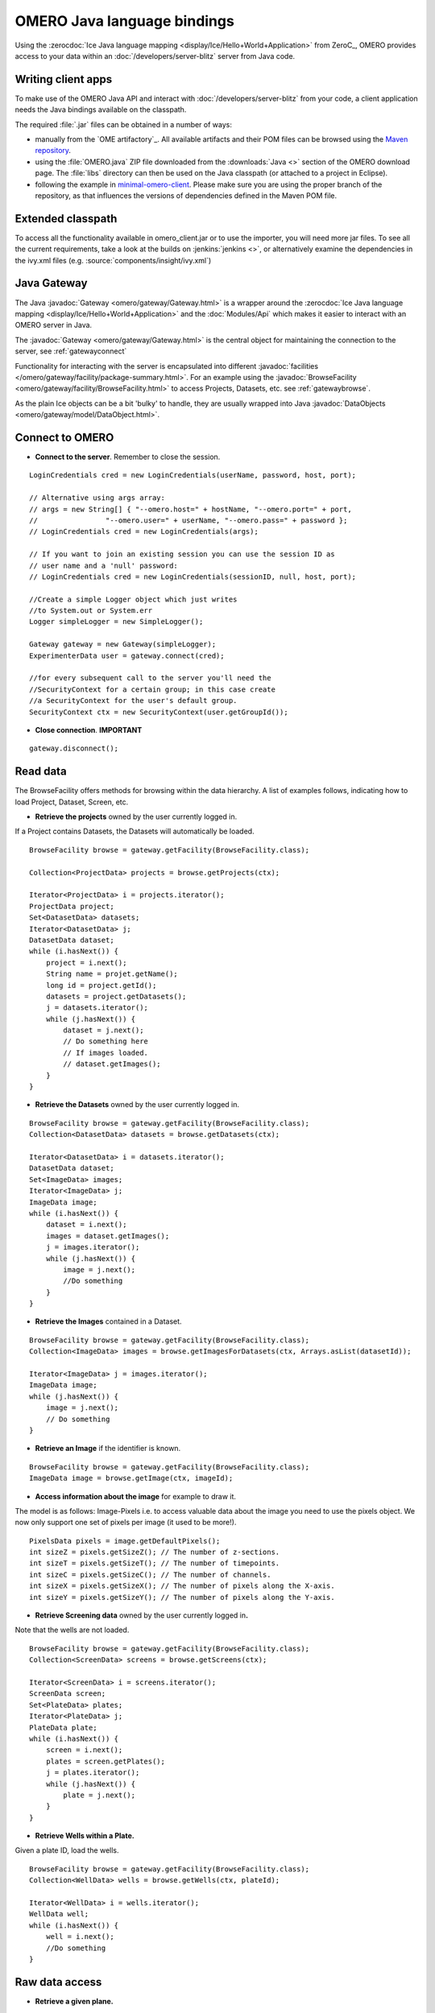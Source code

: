 OMERO Java language bindings
============================

Using the :zerocdoc:`Ice Java language mapping
<display/Ice/Hello+World+Application>` from ZeroC_, OMERO provides access to
your data within an :doc:`/developers/server-blitz` server from Java code.

Writing client apps
-------------------

To make use of the OMERO Java API and interact with
:doc:`/developers/server-blitz` from your code, a client application needs the
Java bindings available on the classpath.

The required :file:`.jar` files can be obtained in a number of ways:

* manually from the `OME artifactory`_. All available artifacts and their POM
  files can be browsed using the
  `Maven repository
  <http://artifacts.openmicroscopy.org/artifactory/maven/>`_.
* using the :file:`OMERO.java` ZIP file downloaded from the
  :downloads:`Java <>` section of the OMERO download page.
  The :file:`libs` directory can then be used on the Java classpath (or
  attached to a project in Eclipse).
* following the example in
  `minimal-omero-client <https://github.com/ome/minimal-omero-client>`_.
  Please make sure you are using the proper branch of the repository, as that
  influences the versions of dependencies defined in the Maven POM file.

Extended classpath
------------------

To access all the functionality available in omero\_client.jar or to use the
importer, you will need more jar files. To see all the current requirements,
take a look at the builds on :jenkins:`jenkins <>`, or alternatively examine
the dependencies in the ivy.xml files (e.g.
:source:`components/insight/ivy.xml`)

.. _javagateway:

Java Gateway
------------

The Java :javadoc:`Gateway <omero/gateway/Gateway.html>` is a
wrapper around the :zerocdoc:`Ice Java language mapping
<display/Ice/Hello+World+Application>` and the :doc:`Modules/Api` which makes
it easier to interact with an OMERO server in Java.

The :javadoc:`Gateway <omero/gateway/Gateway.html>` is the central object
for maintaining the connection to the server, see :ref:`gatewayconnect`

Functionality for interacting with the server is encapsulated into different
:javadoc:`facilities </omero/gateway/facility/package-summary.html>`.
For an example using the :javadoc:`BrowseFacility <omero/gateway/facility/BrowseFacility.html>`
to access Projects, Datasets, etc. see :ref:`gatewaybrowse`.

As the plain Ice objects can be a bit 'bulky' to handle, they are usually wrapped
into Java  :javadoc:`DataObjects <omero/gateway/model/DataObject.html>`.

.. _gatewayconnect:

Connect to OMERO
----------------

-  **Connect to the server**. Remember to close the session.

::

    LoginCredentials cred = new LoginCredentials(userName, password, host, port);

    // Alternative using args array:
    // args = new String[] { "--omero.host=" + hostName, "--omero.port=" + port,
    //                "--omero.user=" + userName, "--omero.pass=" + password };
    // LoginCredentials cred = new LoginCredentials(args);

    // If you want to join an existing session you can use the session ID as 
    // user name and a 'null' password:
    // LoginCredentials cred = new LoginCredentials(sessionID, null, host, port);
    
    //Create a simple Logger object which just writes
    //to System.out or System.err
    Logger simpleLogger = new SimpleLogger();

    Gateway gateway = new Gateway(simpleLogger);
    ExperimenterData user = gateway.connect(cred);

    //for every subsequent call to the server you'll need the
    //SecurityContext for a certain group; in this case create
    //a SecurityContext for the user's default group.
    SecurityContext ctx = new SecurityContext(user.getGroupId());

-  **Close connection**. **IMPORTANT**

::

    gateway.disconnect();

.. _gatewaybrowse:

Read data
---------

The BrowseFacility offers methods for browsing within the data hierarchy.
A list of examples follows, indicating how to load
Project, Dataset, Screen, etc.

-  **Retrieve the projects** owned by the user currently logged in.

If a Project contains Datasets, the Datasets will automatically be
loaded.

::

    BrowseFacility browse = gateway.getFacility(BrowseFacility.class);

    Collection<ProjectData> projects = browse.getProjects(ctx);

    Iterator<ProjectData> i = projects.iterator();
    ProjectData project;
    Set<DatasetData> datasets;
    Iterator<DatasetData> j;
    DatasetData dataset;
    while (i.hasNext()) {
        project = i.next();
        String name = projet.getName();
        long id = project.getId();
        datasets = project.getDatasets();
        j = datasets.iterator();
        while (j.hasNext()) {
            dataset = j.next();
            // Do something here
            // If images loaded.
            // dataset.getImages();
        }
    }

-  **Retrieve the Datasets** owned by the user currently logged in.

::

    BrowseFacility browse = gateway.getFacility(BrowseFacility.class);
    Collection<DatasetData> datasets = browse.getDatasets(ctx);
        
    Iterator<DatasetData> i = datasets.iterator();
    DatasetData dataset;
    Set<ImageData> images;
    Iterator<ImageData> j;
    ImageData image;
    while (i.hasNext()) {
        dataset = i.next();
        images = dataset.getImages();
        j = images.iterator();
        while (j.hasNext()) {
            image = j.next();
            //Do something
        }
    }

-  **Retrieve the Images** contained in a Dataset.

::

    BrowseFacility browse = gateway.getFacility(BrowseFacility.class);
    Collection<ImageData> images = browse.getImagesForDatasets(ctx, Arrays.asList(datasetId));

    Iterator<ImageData> j = images.iterator();
    ImageData image;
    while (j.hasNext()) {
        image = j.next();
        // Do something
    }

-  **Retrieve an Image** if the identifier is known.

::

    BrowseFacility browse = gateway.getFacility(BrowseFacility.class);
    ImageData image = browse.getImage(ctx, imageId);

-  **Access information about the image** for example to draw it.

The model is as follows: Image-Pixels i.e. to access valuable data about
the image you need to use the pixels object. We now only support one set
of pixels per image (it used to be more!).

::

    PixelsData pixels = image.getDefaultPixels();
    int sizeZ = pixels.getSizeZ(); // The number of z-sections.
    int sizeT = pixels.getSizeT(); // The number of timepoints.
    int sizeC = pixels.getSizeC(); // The number of channels.
    int sizeX = pixels.getSizeX(); // The number of pixels along the X-axis.
    int sizeY = pixels.getSizeY(); // The number of pixels along the Y-axis.

-  **Retrieve Screening data** owned by the user currently logged
   in\ **.**

Note that the wells are not loaded.

::

    BrowseFacility browse = gateway.getFacility(BrowseFacility.class);
    Collection<ScreenData> screens = browse.getScreens(ctx);

    Iterator<ScreenData> i = screens.iterator();
    ScreenData screen;
    Set<PlateData> plates;
    Iterator<PlateData> j;
    PlateData plate;
    while (i.hasNext()) {
        screen = i.next();
        plates = screen.getPlates();
        j = plates.iterator();
        while (j.hasNext()) {
            plate = j.next();
        }
    }

-  **Retrieve Wells within a Plate.**

Given a plate ID, load the wells.

::

    BrowseFacility browse = gateway.getFacility(BrowseFacility.class);
    Collection<WellData> wells = browse.getWells(ctx, plateId);

    Iterator<WellData> i = wells.iterator();
    WellData well;
    while (i.hasNext()) {
        well = i.next();
        //Do something
    }


Raw data access
---------------

-  **Retrieve a given plane.**

This is useful when you need for example the pixels intensity.

::

    RawDataFacility rdf = gateway.getFacility(RawDataFacility.class);
    PixelsData pixels = image.getDefaultPixels();
    int sizeZ = pixels.getSizeZ();
    int sizeT = pixels.getSizeT();
    int sizeC = pixels.getSizeC();
        
    Plane2D p;
    for (int z = 0; z < sizeZ; z++) 
        for (int t = 0; t < sizeT; t++) 
            for (int c = 0; c < sizeC; c++) {
                p = rdf.getPlane(ctx, pixels, z, t, c);
            }

-  **Retrieve a given tile.**

::

    RawDataFacility rdf = gateway.getFacility(RawDataFacility.class);
	    
    PixelsData pixels = image.getDefaultPixels();
    int sizeZ = pixels.getSizeZ();
    int sizeT = pixels.getSizeT();
    int sizeC = pixels.getSizeC();
    int x = 0;
    int y = 0;
    int width = pixels.getSizeX()/2;
    int height = pixels.getSizeY()/2;
    Plane2D p;
    for (int z = 0; z < sizeZ; z++) {
        for (int t = 0; t < sizeT; t++) {
            for (int c = 0; c < sizeC; c++) {
                p = rdf.getTile(ctx, pixels, z, t, c, x, y, width, height);
            }    
        }
    }

-  **Retrieve a given stack.**

This is useful when you need the pixels intensity.

::

    PixelsData pixels = image.getDefaultPixels();
    int sizeT = pixels.getSizeT();
    int sizeC = pixels.getSizeC();
    long pixelsId = pixels.getId();
    RawPixelsStorePrx store = gateway.getPixelsStore(ctx);
    try{
        store.setPixelsId(pixelsId, false);
        for (int t = 0; t < sizeT; t++) {
            for (int c = 0; c < sizeC; c++) {
                byte[] plane = store.getStack(c, t);
                //Do something
            }
        }
    } finally {
        store.close();
    }   

-  **Retrieve a given hypercube.**

This is useful when you need the pixels intensity.

::

    PixelsData pixels = image.getDefaultPixels();
    long pixelsId = pixels.getId();
    //offset values in each dimension XYZCT
    List<Integer> offset = new ArrayList<Integer>();
    int n = 5;
    for (int i = 0; i < n; i++) {
        offset.add(i, 0);
    }

    List<Integer> size = new ArrayList<Integer>();
    size.add(pixels.getSizeX());
    size.add(pixels.getSizeY());
    size.add(pixels.getSizeZ());
    size.add(pixels.getSizeC());
    size.add(pixels.getSizeT());

    //indicate the step in each direction, step = 1, 
    //will return values at index 0, 1, 2.
    //step = 2, values at index 0, 2, 4 etc.
    List<Integer> step = new ArrayList<Integer>();
    for (int i = 0; i < n; i++) {
        step.add(i, 1);
    }
    RawPixelsStorePrx store = gateway.getPixelsStore(ctx);
    try {
        store.setPixelsId(pixelsId, false);
        byte[] values = store.getHypercube(offset, size, step);
        //Do something
    } finally {
        store.close();
    }

Write data
----------

-  **Create a dataset and link it to an existing project.**

::
    
    DataManagerFacility dm = gateway.getFacility(DataManagerFacility.class);
    
    //Using IObject directly
    Dataset dataset = new DatasetI();
    dataset.setName(omero.rtypes.rstring("new Name 1"));
    dataset.setDescription(omero.rtypes.rstring("new description 1"));
    ProjectDatasetLink link = new ProjectDatasetLinkI();
    link.setChild(dataset);
    link.setParent(new ProjectI(projectId, false));
    IObject r = dm.saveAndReturnObject(ctx, link);
    
    //Using the pojo
    DatasetData datasetData = new DatasetData();
    datasetData.setName("new Name 2");
    datasetData.setDescription("new description 2");
    BrowseFacility b = gateway.getFacility(BrowseFacility.class);
    ProjectData projectData = b.getProjects(ctx, Collections.singleton(projectId)).iterator().next();
    datasetData.setProjects(Collections.singleton(projectData));
    DataObject r2 = dm.saveAndReturnObject(ctx, datasetData);

- **Import images into a dataset.**

Using the Java API directly:

::
    
    String paths = new String[] {"/pathTo/image1.dv", "/pathTo/image2.dv"};

    ImportConfig config = new ome.formats.importer.ImportConfig();
    
    config.email.set("");
    config.sendFiles.set(true);
    config.sendReport.set(false);
    config.contOnError.set(false);
    config.debug.set(false);

    config.hostname.set("localhost");
    config.port.set(4064);
    config.username.set("root");
    config.password.set("omero");
    
    // the imported image will go into 'orphaned images' unless
    // you specify a particular existing dataset like this:    
    // config.targetClass.set("omero.model.Dataset");
    // config.targetId.set(1L);
        
    OMEROMetadataStoreClient store;
    try {
        store = config.createStore();
        store.logVersionInfo(config.getIniVersionNumber());
        OMEROWrapper reader = new OMEROWrapper(config);
        ImportLibrary library = new ImportLibrary(store, reader);

        ErrorHandler handler = new ErrorHandler(config);
        library.addObserver(new LoggingImportMonitor());

        ImportCandidates candidates = new ImportCandidates(reader, paths, handler);
        reader.setMetadataOptions(new DefaultMetadataOptions(MetadataLevel.ALL));
        library.importCandidates(config, candidates);

        store.logout();

    } catch (Exception e) {
        e.printStackTrace();
    }

-  **Create a tag (tag annotation) and link it to an existing project.**

::

    DataManagerFacility dm = gateway.getFacility(DataManagerFacility.class);
        
    TagAnnotation tag = new TagAnnotationI();
    tag.setTextValue(omero.rtypes.rstring("new tag 1"));
    tag.setDescription(omero.rtypes.rstring("new tag 1"));
        
    //Using the model object (recommended)
    TagAnnotationData tagData = new TagAnnotationData("new tag 2");
    tagData.setTagDescription("new tag 2");
        
    ProjectAnnotationLink link = new ProjectAnnotationLinkI();
    link.setChild(tag);
    link.setParent(new ProjectI(info.getProjectId(), false));
    IObject r = dm.saveAndReturnObject(ctx, link);
    //With model object
    link = new ProjectAnnotationLinkI();
    link.setChild(tagData.asAnnotation());
    link.setParent(new ProjectI(info.getProjectId(), false));
    r = dm.saveAndReturnObject(ctx, link);

-  **Create a file annotation and link to an image.**

To attach a file to an object e.g. an image, few objects need to be
created:

#. an ``OriginalFile``
#. a ``FileAnnotation``
#. a link between the ``Image`` and the ``FileAnnotation``.

::

    int INC = 262144;
    DataManagerFacility dm = gateway.getFacility(DataManagerFacility.class);
        
    //To retrieve the image see above.
    File file = File.createTempFile("temp-file-name_", ".tmp"); 
    String name = file.getName();
    String absolutePath = file.getAbsolutePath();
    String path = absolutePath.substring(0, 
            absolutePath.length()-name.length());
    
    //create the original file object.
    OriginalFile originalFile = new OriginalFileI();
    originalFile.setName(omero.rtypes.rstring(name));
    originalFile.setPath(omero.rtypes.rstring(path));
    originalFile.setSize(omero.rtypes.rlong(file.length()));
    final ChecksumAlgorithm checksumAlgorithm = new ChecksumAlgorithmI();
    checksumAlgorithm.setValue(omero.rtypes.rstring(ChecksumAlgorithmSHA1160.value));
    originalFile.setHasher(checksumAlgorithm);
    originalFile.setMimetype(omero.rtypes.rstring(fileMimeType)); // or "application/octet-stream"
    //Now we save the originalFile object
    originalFile = (OriginalFile) dm.saveAndReturnObject(ctx, originalFile);

    //Initialize the service to load the raw data
    RawFileStorePrx rawFileStore = gateway.getRawFileService(ctx);
    
    long pos = 0;
    int rlen;
    byte[] buf = new byte[INC];
    ByteBuffer bbuf;
    //Open file and read stream
    try (FileInputStream stream = new FileInputStream(file)) {
        rawFileStore.setFileId(originalFile.getId().getValue());
        while ((rlen = stream.read(buf)) > 0) {
            rawFileStore.write(buf, pos, rlen);
            pos += rlen;
            bbuf = ByteBuffer.wrap(buf);
            bbuf.limit(rlen);
        }
        originalFile = rawFileStore.save();
    } finally {
       rawFileStore.close();
    }
    //now we have an original File in DB and raw data uploaded.
    //We now need to link the Original file to the image using 
    //the File annotation object. That's the way to do it.
    FileAnnotation fa = new FileAnnotationI();
    fa.setFile(originalFile);
    fa.setDescription(omero.rtypes.rstring(description)); // The description set above e.g. PointsModel
    fa.setNs(omero.rtypes.rstring(NAME_SPACE_TO_SET)); // The name space you have set to identify the file annotation.

    //save the file annotation.
    fa = (FileAnnotation) dm.saveAndReturnObject(ctx, fa);

    //now link the image and the annotation
    ImageAnnotationLink link = new ImageAnnotationLinkI();
    link.setChild(fa);
    link.setParent(image.asImage());
    //save the link back to the server.
    link = (ImageAnnotationLink) dm.saveAndReturnObject(ctx, link);
    // o attach to a Dataset use DatasetAnnotationLink;

-  **Load all the file annotations with a given namespace.**

::

    long userId = gateway.getLoggedInUser().getId();
    List<String> nsToInclude = new ArrayList<String>();
    nsToInclude.add(NAME_SPACE_TO_SET);
    List<String> nsToExclude = new ArrayList<String>();
    ParametersI param = new ParametersI();
    param.exp(omero.rtypes.rlong(userId)); //load the annotation for a given user.
    IMetadataPrx proxy = gateway.getMetadataService(ctx);
    List<Annotation> annotations = proxy.loadSpecifiedAnnotations(
            FileAnnotation.class.getName(), nsToInclude, nsToExclude, param);
    //Do something with annotations.

-  **Read the attachment.**

First load the annotations, cf. above.

::

    Iterator<Annotation> j = annotations.iterator();
    Annotation annotation;
    FileAnnotationData fa;
    RawFileStorePrx store = gateway.getRawFileService(ctx);
    File file = File.createTempFile("temp-file-name_", ".tmp"); 
    int index = 0;
    
    OriginalFile of;
    try (FileOutputStream stream = new FileOutputStream(file)) {
        while (j.hasNext()) {
            annotation = j.next();
            if (annotation instanceof FileAnnotation && index == 0) {
                fa = new FileAnnotationData((FileAnnotation) annotation);
                //The id of the original file
                of = getOriginalFile(fa.getFileID());
                store.setFileId(fa.getFileID());
                int offset = 0;
                long size = of.getSize().getValue();
                //name of the file
                String fileName = of.getName().getValue();
                try {
                    for (offset = 0; (offset+INC) < size;) {
                        stream.write(store.read(offset, INC));
                        offset += INC;
                    }   
                } finally {
                    stream.write(store.read(offset, (int) (size-offset))); 
                }
                index++;
            }
        }
    } finally {
        store.close();
    }
    file.delete();

.. _java_omero_tables_code_samples:

How to use OMERO tables
-----------------------

-  **Create and read a table.**

In the following example, we create a table with 2 columns.

::

    TableDataColumn[] columns = new TableDataColumn[3];
    columns[0] =  new TableDataColumn("ID", 0, Long.class);
    columns[1] =  new TableDataColumn("Name", 1, String.class);
    columns[2] =  new TableDataColumn("Value", 2, Double.class);

    Object[][] data = new Object[3][5];
    data[0] = new Long[] {1l, 2l, 3l, 4l, 5l};
    data[1] = new String[] {"one", "two", "three", "four", "five"};
    data[2] = new Double[] {1d, 2d, 3d, 4d, 5d};

    TableData tableData = new TableData(columns, data);

    TablesFacility fac = gateway.getFacility(TablesFacility.class);

    // Attach the table to the image
    tableData = fac.addTable(ctx, image, "My Data", tableData);

    // Find the table again
    Collection<FileAnnotationData> tables = fac.getAvailableTables(ctx, image);
    long fileId  = tables.iterator().next().getFileID();

    // Request second and third column of the first three rows
    TableData tableData2 = fac.getTable(ctx, fileId, 0, 2, 1, 2);

    // do something, e.g. print to System.out
    int nRows = tableData2.getData()[0].length;
    for (int row = 0; row < nRows; row++) {
        for (int col = 0; col < tableData2.getColumns().length; col++) {
            Object o = tableData2.getData()[col][row];
            System.out.print(o + " ["
                    + tableData2.getColumns()[col].getType() + "]\t");
        }
        System.out.println();
    }


ROIs
----

To learn about the model see the
:model_doc:`ROI Model documentation <developers/roi.html>`. Note that
annotations can be linked to ROI or shape.

-  **Create ROI.**

In this example, we create an ROI with a rectangular shape and attach it
to an image.

::

    DataManagerFacility dm = gateway.getFacility(DataManagerFacility.class);
    ROIFacility roifac = gateway.getFacility(ROIFacility.class);

    //To retrieve the image see above.
    ROIData data = new ROIData();
    data.setImage(image);
    //Create a rectangle.
    RectangleData rectangle = new RectangleData(10, 10, 10, 10);
    rectangle.setZ(0);
    rectangle.setT(0);
    data.addShapeData(rectangle);

    //Add a mask
    PixelsData pixels = image.getDefaultPixels();
    long pixelsId = pixels.getId();
    RawPixelsStorePrx store = gateway.getPixelsStore(ctx);
    try {
        store.setPixelsId(pixelsId, false);
        byte[] mask = store.getStack(0, 0);
        MaskData maskData = new MaskData(10, 10, 100.0, 100.0, mask);
        maskData.setZ(0);
        maskData.setT(0);
        data.addShapeData(maskData);
    } finally {
        store.close();
    }

    //Create an ellipse.
    EllipseData ellipse = new EllipseData(10, 10, 10, 10);
    //Not setting the Z and T for this shape object, this is also allowed in the model.
    //set angle of rotation
    double theta = 10;
    //create transform object
    AffineTransformI newTform = omero.model.AffineTransformI();
    newTform.setA00(omero.rtypes.rdouble(cos(theta)));
    newTform.setA10(omero.rypes.rdouble(-sin(theta)));
    newTform.setA01(omero.rypes.rdouble(sin(theta)));
    newTform.setA11(omero.rypes.rdouble(cos(theta)));
    newTform.setA02(omero.rypes.rdouble(0));
    newTform.setA12(omero.rypes.rdouble(0));
    //add transform
    ellipse.setTransform(newTform);
    data.addShapeData(ellipse);

    // Save ROI and shape
    ROIData roiData = roifac.saveROIs(ctx, image.getId(), Arrays.asList(data)).iterator().next();

    //now check that the shape has been added.
    //Retrieve the shape on plane (z, t) = (0, 0)
    List<ShapeData> shapes = roiData.getShapes(0, 0);
    Iterator<ShapeData> i = shapes.iterator();
    while (i.hasNext()) {
      ShapeData shape = i.next();
      // plane info
      int z = shape.getZ();
      int t = shape.getT();
      long id = shape.getId();
      if (shape instanceof RectangleData) {
        RectangleData rectData = (RectangleData) shape;
        //Insert code to handle rectangle
      } else if (shape instanceof EllipseData) {
        EllipseData ellipseData = (EllipseData) shape;
        //Insert code to handle ellipse
      } else if (shape instanceof LineData) {
        LineData lineData = (LineData) shape;
        //Insert code to handle line
      } else if (shape instanceof PointData) {
        PointData pointData = (PointData) shape;
        //Insert code to handle point
      } else if (shape instanceof MaskData) {
        MaskData maskData1 = (MaskData) shape;
        //Insert code to handle mask
      }

      //Check if the shape has transform
      //http://blog.openmicroscopy.org/data-model/future-plans/2016/06/20/shape-transforms/
      AffineTransformI transform = shape.getTransform();
      if (transform != null){

        double xScaling = transform.getA00.getValue();
        double xShearing = transform.getA01.getValue();
        double xTranslation = transform.getA02.getValue();
            
        double yScaling = transform.getA11.getValue();
        double yShearing = transform.getA10.getValue();
        double yTranslation = transform.getA12.getValue();
        //Insert code to handle transforms
      }
    }

-  **Retrieve ROIs linked to an Image.**

::

    ROIFacility roifac = gateway.getFacility(ROIFacility.class);

    //Retrieve the roi linked to an image
    List<ROIResult> roiresults = roifac.loadROIs(ctx, image.getId());
    ROIResult r = roiresults.iterator().next();
    if (r == null) return;
    Collection<ROIData> rois = r.getROIs();
    List<Shape> list;
    Iterator<Roi> j = rois.iterator();
    while (j.hasNext()) {
      roi = j.next();
      list = roi.copyShapes();
      // Do something
    }

-  **Remove a shape from ROI.**

::
    
    DataManagerFacility dm = gateway.getFacility(DataManagerFacility.class);
    ROIFacility roifac = gateway.getFacility(ROIFacility.class);

    //Retrieve the roi linked to an image
    List<ROIResult> roiresults = roifac.loadROIs(ctx, image.getId());
    ROIResult r = roiresults.iterator().next();
    List<Roi> rois = r.rois;
    List<Shape> list;
    Iterator<Roi> j = rois.iterator();
    while (j.hasNext()) {
      roi = j.next();
      list = roi.copyShapes();
      // remove the first shape.
      if (list.size() > 0) {
        roi.removeShape(list.get(0));
        // update the roi.
        dm.saveAndReturnObject(ctx, roi).saveAndReturnObject(roi);
      }
    }

-  **Organize ROIs in Folders.**

::
    
    ROIFacility roifac = gateway.getFacility(ROIFacility.class);
    
    Collection<ROIData> rois = ...
    
    // Add each ROI to a different folder
    for (ROIData r : rois) {
        FolderData folder = new FolderData();
        folder.setName("Folder for ROI " + r.getId());
        roifac.addRoisToFolders(ctx, image.getId(), Arrays.asList(r),
                Arrays.asList(folder));
    }

    // Get the ROI folders associated with an image
    Collection<FolderData> folders = roifac.getROIFolders(ctx, image.getId());
    for (FolderData folder : folders) {
        Collection<ROIResult> result = roifac.loadROIsForFolder(ctx,
                image.getId(), folder.getId());
        Collection<ROIData> folderRois = result.iterator().next().getROIs();
        // Do something with the ROIs
    }

Delete data
-----------

It is possible to delete Projects, datasets, images, ROIs etc. and
objects linked to them depending on the specified options (see
:doc:`/developers/Modules/Delete`).

-  **Delete Image.**

In the following example, we create an image and delete it.

::

    DataManagerFacility dm = gateway.getFacility(DataManagerFacility.class);
    
    //First create an image.
    ImageData image = new ImageData();
    image.setName("image1");
    image.setDescription("descriptionImage1");
    IObject object = dm.saveAndReturnObject(ctx, image.asIObject());

    Response rsp = dm.delete(ctx, object).loop(10, 500);

Render Images
-------------

-  **Initialize the rendering engine and render an image.**

::

    PixelsData pixels = image.getDefaultPixels();
    long pixelsId = pixels.getId();
    RenderingEnginePrx proxy = null;
    proxy = gateway.getRenderingService(ctx, pixelsId);
    ByteArrayInputStream stream = bull;
    try {
        proxy.lookupPixels(pixelsId);
        if (!(proxy.lookupRenderingDef(pixelsId))) {
            proxy.resetDefaultSettings(true);
            proxy.lookupRenderingDef(pixelsId);
        }
        proxy.load();
        //Now can interact with the rendering engine.
        proxy.setActive(0, Boolean.valueOf(false));
        PlaneDef pDef = new PlaneDef();
        pDef.z = 0;
        pDef.t = 0;
        pDef.slice = omero.romio.XY.value;
        //render the data uncompressed.
        int[] uncompressed = proxy.renderAsPackedInt(pDef);
        byte[] compressed = proxy.renderCompressed(pDef);
        //Create a buffered image
        stream = new ByteArrayInputStream(compressed);
        BufferedImage image = ImageIO.read(stream);
    } finally {
        proxy.close();
        if (stream != null) stream.close();
    }
   

-  **Retrieve thumbnails.**

::
    
    ThumbnailStorePrx store = gateway.getThumbnailService(ctx);
    ByteArrayInputStream stream = null;
    try {
        PixelsData pixels = image.getDefaultPixels();
        store.setPixelsId(pixels.getId())
        //retrieve a 96x96 thumbnail.
        byte[] array = store.getThumbnail(
                omero.rtypes.rint(96), omero.rtypes.rint(96));
        stream = new ByteArrayInputStream(array);
        //Create a buffered image to display
        ImageIO.read(stream);
    } finally {
        store.close();
        if (stream != null) stream.close();
    }

Create Image
------------

The following example shows how to create an Image from an Image already
in OMERO. Similar approach can be applied when uploading an image.

::

    //See above how to load an image.
    PixelsData pixels = image.getDefaultPixels();
    int sizeZ = pixels.getSizeZ();
    int sizeT = pixels.getSizeT();
    int sizeC = pixels.getSizeC();
    int sizeX = pixels.getSizeX();
    int sizeY = pixels.getSizeY();
    long pixelsId = pixels.getId();

    //Read the pixels from the source image.
    RawPixelsStorePrx store = gateway.getPixelsStore(ctx);
    try{
        store.setPixelsId(pixelsId, false);

        List<byte[]> planes = new ArrayList<byte[]>();

        for (int z = 0; z < sizeZ; z++) {
            for (int t = 0; t < sizeT; t++) {
                planes.add(store.getPlane(z, 0, t));
            }
        }
    } finally {
        //Better to close to free space.
        store.close();
    }

    //Now we are going to create the new image.
    IPixelsPrx proxy = gateway.getPixelsService(ctx);

    //Search for PixelsType object matching the source image.
    List<IObject> l = proxy.getAllEnumerations(PixelsType.class.getName());
    Iterator<IObject> i = l.iterator();
    PixelsType type = null;
    String original = pixels.getPixelType();
    while (i.hasNext()) {
        PixelsType o =  (PixelsType) i.next();
        String value = o.getValue().getValue();
        if (value.equals(original)) {
            type = o;
            break;
        }
    }
    if (type == null)
        throw new Exception("Pixels Type not valid.");

    //Create new image.
    String name = "newImageFrom"+image.getId();
    RLong idNew = proxy.createImage(sizeX, sizeY, sizeZ, sizeT, Arrays.asList(0), type, name,
            "From Image ID: "+image.getId());
    if (idNew == null)
        throw new Exception("New image could not be created.");
    IContainerPrx proxyCS = entryUnencrypted.getContainerService();
    List<Image> results = proxyCS.getImages(Image.class.getName(),
                    Arrays.asList(idNew.getValue()), new ParametersI());
    ImageData newImage = new ImageData(results.get(0));

    //Link the new image and the dataset hosting the source image.
    DatasetImageLink link = new DatasetImageLinkI();
    link.setParent(new DatasetI(datasetId, false));
    link.setChild(new ImageI(newImage.getId(), false));
    gateway.getUpdateService(ctx).saveAndReturnObject(link);

    //Write the data.
    try {
        store = gateway.getPixelsStore(ctx);
        store.setPixelsId(newImage.getDefaultPixels().getId(), false);
        int index = 0;
        for (int z = 0; z < sizeZ; z++) {
            for (int t = 0; t < sizeT; t++) {
                store.setPlane(planes.get(index++), z, 0, t);
            }
        }

        //Save the data.
        store.save();
    } finally {
        store.close();
    }

Further information
-------------------

For the details behind writing, configuring, and executing a client,
please see |OmeroClients|.

--------------

.. seealso::
    ZeroC_, |OmeroGrid|, :ref:`build#OmeroTools`, |OmeroApi|
